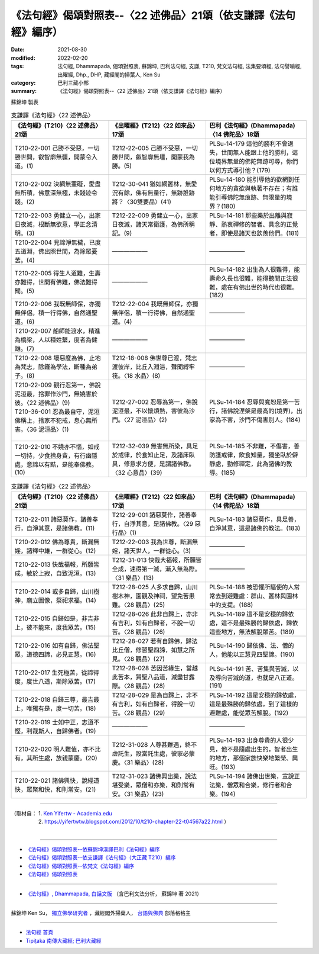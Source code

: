 ===================================================================
《法句經》偈頌對照表--〈22 述佛品〉21頌（依支謙譯《法句經》編序）
===================================================================

:date: 2021-08-30
:modified: 2022-02-20
:tags: 法句經, Dhammapada, 偈頌對照表, 蘇錦坤, 巴利法句經, 支謙, T210, 梵文法句經, 法集要頌經, 法句譬喻經, 出曜經, Dhp., DHP, 藏經閣的掃葉人, Ken Su
:category: 巴利三藏小部
:summary: 《法句經》偈頌對照表--〈22 述佛品〉21頌（依支謙譯《法句經》編序）


蘇錦坤 製表

.. list-table:: 支謙譯《法句經》〈22 述佛品〉
   :widths: 33 33 34
   :header-rows: 1
   :class: remove-gatha-number

   * - 《法句經》(T210)〈22 述佛品〉21頌
     - 《出曜經》(T212)〈22 如來品〉17頌
     - 巴利《法句經》(Dhammapada)〈14 佛陀品〉18頌

   * - T210-22-001 己勝不受惡，一切勝世間，叡智廓無疆，開蒙令入道。(1)
     - T212-22-005 己勝不受惡，一切勝世間，叡智廓無壃，開蒙我為勝。(5)
     - PLSu-14-179 這他的勝利不會退失，世間無人能跟上他的勝利，這位境界無量的佛陀無跡可尋，你們以何方式導引他？(179)

   * - T210-22-002 決網無罣礙，愛盡無所積，佛意深無極，未踐迹令踐。(2)
     - T212-30-041 猶如網叢林，無愛況有餘，佛有無量行，無跡誰跡將？〈30雙要品〉(41)
     - PLSu-14-180 能引導他的欲網到任何地方的貪欲與執著不存在；有誰能引導佛陀無痕跡、無限量的境界？(180)

   * - T210-22-003 勇健立一心，出家日夜滅，根斷無欲意，學正念清明。(3)
     - T212-22-009 勇健立一心，出家日夜滅，諸天常衛護，為佛所稱記。(9)
     - PLSu-14-181 那些樂於出離與寂靜、熱衷禪修的智者、具念的正覺者，即使是諸天也欽羨他們。(181)

   * - T210-22-004 見諦淨無穢，已度五道淵，佛出照世間，為除眾憂苦。(4)
     - ——————
     - ——————

   * - T210-22-005 得生人道難，生壽亦難得，世間有佛難，佛法難得聞。(5)
     - ——————
     - PLSu-14-182 出生為人很難得，能壽命久長也很難，能得聽聞正法很難，處在有佛出世的時代也很難。(182)

   * - T210-22-006 我既無師保，亦獨無伴侶，積一行得佛，自然通聖道。(6)
     - T212-22-004 我既無師保，亦獨無伴侶，積一行得佛，自然通聖道。(4)
     - ——————

   * - T210-22-007 船師能渡水，精進為橋梁，人以種姓繫，度者為健雄。(7)
     - ——————
     - ——————

   * - T210-22-008 壞惡度為佛，止地為梵志，除饉為學法，斷種為弟子。(8)
     - T212-18-008 佛世尊已渡，梵志渡彼岸，比丘入淵浴，聲聞縛牢筏。〈18 水品〉(8)
     - ——————

   * - | T210-22-009 觀行忍第一，佛說泥洹最，捨罪作沙門，無嬈害於彼。〈22 述佛品〉(9)
       | T210-36-001 忍為最自守，泥洹佛稱上，捨家不犯戒，息心無所害。〈36 泥洹品〉(1)
       | 

     - T212-27-002 忍辱為第一，佛說泥洹最，不以懷煩熱，害彼為沙門。〈27 泥洹品〉(2)
     - PLSu-14-184 忍辱與寬恕是第一苦行，諸佛說涅槃是最高的(境界)，出家為不害，沙門不傷害別人。(184)

   * - T210-22-010 不嬈亦不惱，如戒一切持，少食捨身貪，有行幽隱處，意諦以有黠，是能奉佛教。(10)
     - T212-32-039 無害無所染，具足於戒律，於食知止足，及諸床臥具，修意求方便，是謂諸佛教。〈32 心意品〉(39)
     - PLSu-14-185 不非難，不傷害，善防護戒律，飲食知量，獨坐臥於僻靜處，勤修禪定，此為諸佛的教導。(185)

.. list-table:: 支謙譯《法句經》〈22 述佛品〉
   :widths: 33 33 34
   :header-rows: 1
   :class: remove-gatha-number

   * - 《法句經》(T210)〈22 述佛品〉21頌
     - 《出曜經》(T212)〈22 如來品〉17頌
     - 巴利《法句經》(Dhammapada)〈14 佛陀品〉18頌

   * - T210-22-011 諸惡莫作，諸善奉行，自淨其意，是諸佛教。(11)
     - T212-29-001 諸惡莫作，諸善奉行，自淨其意，是諸佛教。〈29 惡行品〉(1)
     - PLSu-14-183 諸惡莫作，具足善，自淨其意，這是諸佛的教法。(183)

   * - T210-22-012 佛為尊貴，斷漏無婬，諸釋中雄，一群從心。(12)
     - T212-22-003 我為世尊，斷漏無婬，諸天世人，一群從心。(3)
     - ——————

   * - T210-22-013 快哉福報，所願皆成，敏於上寂，自致泥洹。(13)
     - T212-31-013 快哉大福報，所願皆全成，速得第一滅，漸入無為際。〈31 樂品〉(13)
     - ——————

   * - T210-22-014 或多自歸，山川樹神，廟立圖像，祭祀求福。(14)
     - T212-28-025 人多求自歸，山川樹木神，園觀及神祠，望免苦患難。〈28 觀品〉(25)
     - PLSu-14-188 被恐懼所驅使的人常常去到避難處：群山、叢林與園林中的支提。(188)

   * - T210-22-015 自歸如是，非吉非上，彼不能來，度我眾苦。(15)
     - T212-28-026 此非自歸上，亦非有吉利，如有自歸者，不脫一切苦。〈28 觀品〉(26)
     - PLSu-14-189 這不是安穩的歸依處，這不是最殊勝的歸依處，歸依這些地方，無法解脫眾苦。(189)

   * - T210-22-016 如有自歸，佛法聖眾，道德四諦，必見正慧。(16)
     - T212-28-027 若有自歸佛，歸法比丘僧，修習聖四諦，如慧之所見。〈28 觀品〉(27)
     - PLSu-14-190 歸依佛、法、僧的人，他能以正慧見四聖諦。(190)

   * - T210-22-017 生死極苦，從諦得度，度世八道，斯除眾苦。(17)
     - T212-28-028 苦因苦緣生，當越此苦本，賢聖八品道，滅盡甘露際。〈28 觀品〉(28)
     - PLSu-14-191 苦、苦集與苦滅，以及導向苦滅的道，也就是八正道。(191)

   * - T210-22-018 自歸三尊，最吉最上，唯獨有是，度一切苦。(18)
     - T212-28-029 是為自歸上，非不有吉利，如有自歸者，得脫一切苦。〈28 觀品〉(29)
     - PLSu-14-192 這是安穩的歸依處，這是最殊勝的歸依處，到了這樣的避難處，能從眾苦解脫。(192)

   * - T210-22-019 士如中正，志道不慳，利哉斯人，自歸佛者。(19)
     - —————— 
     - ——————

   * - T210-22-020 明人難值，亦不比有，其所生處，族親蒙慶。(20)
     - T212-31-028 人尊甚難遇，終不虛託生，設當託生處，彼家必蒙慶。〈31 樂品〉(28)
     - PLSu-14-193 出身尊貴的人很少見，他不是隨處出生的，智者出生的地方，那個家族快樂地繁榮、興旺。(193)

   * - T210-22-021 諸佛興快，說經道快，眾聚和快，和則常安。(21)
     - T212-31-023 諸佛興出樂，說法堪受樂，眾僧和亦樂，和則常有安。〈31 樂品〉(23)
     - PLSu-14-194 諸佛出世樂，宣說正法樂，僧眾和合樂，修行者和合樂。(194)

------

| （取材自： 1. `Ken Yifertw - Academia.edu <https://www.academia.edu/39829361/T210_%E6%B3%95%E5%8F%A5%E7%B6%93_22_%E8%BF%B0%E4%BD%9B%E5%93%81_%E5%B0%8D%E7%85%A7%E8%A1%A8_v_5>`__
| 　　　　　 2. https://yifertwtw.blogspot.com/2012/10/t210-chapter-22-t04567a22.html ）
| 

------

- `《法句經》偈頌對照表--依蘇錦坤漢譯巴利《法句經》編序 <{filename}dhp-correspondence-tables-pali%zh.rst>`_
- `《法句經》偈頌對照表--依支謙譯《法句經》（大正藏 T210）編序 <{filename}dhp-correspondence-tables-t210%zh.rst>`_
- `《法句經》偈頌對照表--依梵文《法句經》編序 <{filename}dhp-correspondence-tables-sanskrit%zh.rst>`_
- `《法句經》偈頌對照表 <{filename}dhp-correspondence-tables%zh.rst>`_

------

- `《法句經》, Dhammapada, 白話文版 <{filename}../dhp-Ken-Yifertw-Su/dhp-Ken-Y-Su%zh.rst>`_ （含巴利文法分析， 蘇錦坤 著 2021）

~~~~~~~~~~~~~~~~~~~~~~~~~~~~~~~~~~

蘇錦坤 Ken Su， `獨立佛學研究者 <https://independent.academia.edu/KenYifertw>`_ ，藏經閣外掃葉人， `台語與佛典 <http://yifertw.blogspot.com/>`_ 部落格格主

------

- `法句經 首頁 <{filename}../dhp%zh.rst>`__

- `Tipiṭaka 南傳大藏經; 巴利大藏經 <{filename}/articles/tipitaka/tipitaka%zh.rst>`__

..
  02-20 add: item no., e.g., (001)
  2022-02-02 rev. remove-gatha-number (add:  :class: remove-gatha-number)
  12-18 add: 取材自
  11-16 rev. completed to the chapter 27
  2021-08-30 create rst; 0*-** post